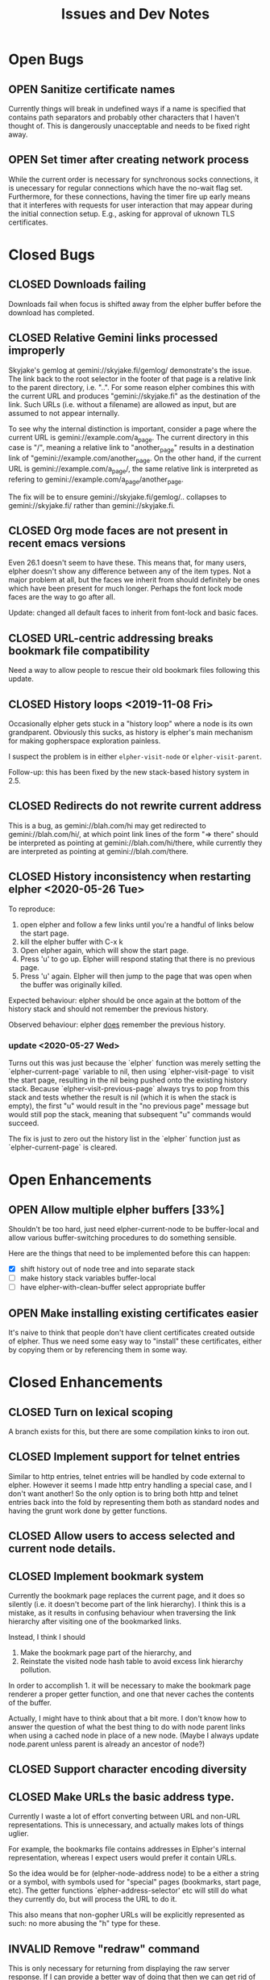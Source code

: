 #+TITLE: Issues and Dev Notes
#+TODO: OPEN(o!) | CLOSED(c!) INVALID(i@)
#+STARTUP: logdrawer

* Open Bugs

** OPEN Sanitize certificate names
   :LOGBOOK:
   - State "OPEN"       from              [2020-06-22 Mon 10:32]
   :END:
   
Currently things will break in undefined ways if a name is specified
that contains path separators and probably other characters that I
haven't thought of.  This is dangerously unacceptable and needs to be
fixed right away.

** OPEN Set timer after creating network process

While the current order is necessary for synchronous socks
connections, it is unecessary for regular connections which have the
no-wait flag set.  Furthermore, for these connections, having the
timer fire up early means that it interferes with requests for
user interaction that may appear during the initial connection setup.
E.g., asking for approval of uknown TLS certificates.

* Closed Bugs

** CLOSED Downloads failing
:LOGBOOK:
- State "CLOSED"     from "OPEN"       [2022-08-09 Tue 10:38]
:END:

Downloads fail when focus is shifted away from
the elpher buffer before the download has completed.

** CLOSED Relative Gemini links processed improperly
:LOGBOOK:
- State "CLOSED"     from "OPEN"       [2021-08-04 Wed 15:54]
- State "OPEN"       from              [2021-08-04 Wed 13:53]
:END:

Skyjake's gemlog at gemini://skyjake.fi/gemlog/ demonstrate's the
issue.  The link back to the root selector in the footer of that page
is a relative link to the parent directory, i.e. "..".  For some
reason elpher combines this with the current URL and produces
"gemini://skyjake.fi" as the destination of the link.  Such URLs
(i.e. without a filename) are allowed as input, but are assumed
to not appear internally.

To see why the internal distinction is important, consider a page
where the current URL is gemini://example.com/a_page.  The current
directory in this case is "/", meaning a relative link to
"another_page" results in a destination link of
"gemini://example.com/another_page.  On the other hand, if the current
URL is gemini://example.com/a_page/, the same relative link is
interpreted as refering to gemini://example.com/a_page/another_page.

The fix will be to ensure gemini://skyjake.fi/gemlog/.. collapses to
gemini://skyjake.fi/ rather than gemini://skyjake.fi.


  
** CLOSED Org mode faces are not present in recent emacs versions
Even 26.1 doesn't seem to have these.  This means that, for many
users, elpher doesn't show any difference between any of the
item types.  Not a major problem at all, but the faces we inherit
from should definitely be ones which have been present for much
longer.  Perhaps the font lock mode faces are the way to go after
all.

Update: changed all default faces to inherit from font-lock and basic faces.

** CLOSED URL-centric addressing breaks bookmark file compatibility
   
Need a way to allow people to rescue their old bookmark files
following this update.

** CLOSED History loops <2019-11-08 Fri>

Occasionally elpher gets stuck in a "history loop" where a
node is its own grandparent.  Obviously this sucks, as history
is elpher's main mechanism for making gopherspace exploration
painless.

I suspect the problem is in either ~elpher-visit-node~ or
~elpher-visit-parent~.

Follow-up: this has been fixed by the new stack-based history system
in 2.5.


** CLOSED Redirects do not rewrite current address

This is a bug, as gemini://blah.com/hi may get redirected
to gemini://blah.com/hi/, at which point link lines
of the form "=> there" should be interpreted as pointing
at gemini://blah.com/hi/there, while currently they are
interpreted as pointing at gemini://blah.com/there.

** CLOSED History inconsistency when restarting elpher <2020-05-26 Tue>

To reproduce:
1. open elpher and follow a few links until you're a handful of links below
   the start page.
2. kill the elpher buffer with C-x k
3. Open elpher again, which will show the start page.
4. Press 'u' to go up.  Elpher wiill respond stating that there is no previous page.
5. Press 'u' again. Elpher will then jump to the page that was open when
   the buffer was originally killed.

Expected behaviour: elpher should be once again at the bottom of the history
stack and should not remember the previous history.

Observed behaviour: elpher _does_ remember the previous history.

*** update <2020-05-27 Wed>
Turns out this was just because the `elpher` function was merely setting
the `elpher-current-page` variable to nil, then using `elpher-visit-page`
to visit the start page, resulting in the nil being pushed onto the existing
history stack.  Because `elpher-visit-previous-page` always trys to pop from
this stack and tests whether the result is nil (which it is when the stack is empty),
the first "u" would result in the "no previous page" message but would still
pop the stack, meaning that subsequent "u" commands would succeed.

The fix is just to zero out the history list in the `elpher` function just as
`elpher-current-page` is cleared.

* Open Enhancements

** OPEN Allow multiple elpher buffers [33%]

   Shouldn't be too hard, just need elpher-current-node to be
buffer-local and allow various buffer-switching procedures to
do something sensible.

Here are the things that need to be implemented before
this can happen:
- [X] shift history out of node tree and into separate stack
- [ ] make history stack variables buffer-local
- [ ] have elpher-with-clean-buffer select appropriate buffer 
   
** OPEN Make installing existing certificates easier
   :LOGBOOK:
   - State "OPEN"       from "CLOSED"     [2020-06-22 Mon 10:34]
   :END:

It's naive to think that people don't have client certificates created
outside of elpher. Thus we need some easy way to "install" these
certificates, either by copying them or by referencing them in some
way.

* Closed Enhancements
  
** CLOSED Turn on lexical scoping

   A branch exists for this, but there are some compilation kinks
to iron out.

  
** CLOSED Implement support for telnet entries

Similar to http entries, telnet entries will be handled by code
external to elpher. However it seems I made http entry handling a
special case, and I don't want another!  So the only option is to
bring both http and telnet entries back into the fold by representing
them both as standard nodes and having the grunt work done by getter
functions.

** CLOSED Allow users to access selected and current node details.
   
** CLOSED Implement bookmark system

  Currently the bookmark page replaces the current page, and it
  does so silently (i.e. it doesn't become part of the link hierarchy).
  I think this is a mistake, as it results in confusing behaviour when
  traversing the link hierarchy after visiting one of the bookmarked links.

  Instead, I think I should
  1. Make the bookmark page part of the hierarchy, and
  2. Reinstate the visited node hash table to avoid excess link hierarchy pollution.

  In order to accomplish 1. it will be necessary to make the bookmark page renderer
  a proper getter function, and one that never caches the contents of the buffer.

  Actually, I might have to think about that a bit more.  I don't know
  how to answer the question of what the best thing to do with node
  parent links when using a cached node in place of a new node.  (Maybe
  I always update node.parent unless parent is already an ancestor of
  node?)

  
** CLOSED Support character encoding diversity

** CLOSED Make URLs the basic address type.
Currently I waste a lot of effort converting between
URL and non-URL representations.  This is unnecessary, and
actually makes lots of things uglier.

For example, the bookmarks file contains addresses in Elpher's
internal representation, whereas I expect users would prefer
it contain URLs.

So the idea would be for (elpher-node-address node) to be
a either a string or a symbol, with symbols used for "special"
pages (bookmarks, start page, etc).  The getter functions
`elpher-address-selector' etc will still do what they currently
do, but will process the URL to do it.

This also means that non-gopher URLs will be explicitly represented
as such: no more abusing the "h" type for these.

** INVALID Remove "redraw" command
This is only necessary for returning from displaying the raw
server response.  If I can provide a better way of doing that
then we can get rid of redraw entirely.

Actually, this command can be useful to correct rendering issues that
occasionally pop up in termal windows.  Lets leave it for now.

** CLOSED Implement Finger support
   
** CLOSED Improve download performance
   This is actually easy to fix - the major problem at the moment is
   the braindead way the incrementally-retrieved data is recorded:
   (setq result-string (concat result-string next-bit)).
   This is O(N^2).  Yuck!
   
   Okay, replacing this really does improve things.  Large gemini
   downloads now seem occur at rates I'd expect.
   
** CLOSED Download/rendering progress feedback
   Particularly for large files or complicated pages, elpher can
   take a few seconds or more to generate a response.  Thhis is
   frustrating for users, who are left staring at a blinking
   cursor.

   A small amount of feedback could help with this.

** CLOSED Implement Gemini support [100%]
   :LOGBOOK:
   - State "CLOSED"     from "OPEN"       [2020-06-20 Sat 22:32]
   :END:
   
Here is the checklist of features required before release:
- [X] basic genimi transactions
- [X] gemini transactions requiring client certificates
- [X] gemini input handling
- [X] gemini map files (text/gemini)
- [X] Support for plain text responses (text/*)
- [X] Support for image responses (text/image)
- [X] Support for mime-specified character encodeing
- [X] Saving responses to disk
- [X] Viewing raw responses
  
The last few will be made infinitely easier if we factor the
gopher "getter" code differently.


** INVALID Allow for grouping of bookmarks
:LOGBOOK:
- State "INVALID"    from              [2021-07-23 Fri 10:10] \\
  Since switching to Emacs native bookmarks, this is no longer our concern.
:END:
To support this I'd like to add a bookmark page specific
set of keybindings.  Currently all bindings available on
the bookmark page are available everywhere else.  But
expanding and collapsing bookmark groups sounds like it
might need more specific bindings.

*** Priority bump <2020-05-31 Sun>

As bookmark lists grow, some sort of grouping is becoming more and more
important.  Furthermore, with this in place it would become feasible
(and I really suspect almost trivial) to implement an update-checking
system for chosen groups of bookmarks.

For instance, we could prefetch content for each of the addresses within
a chosen group, indicating which had been changed since the last fetch.
(We could just store hashes of earlier content to detect changes.)

The difficult thing to decide is how the UI for the new bookmark page
will work.  It already has its own renderer, and we could easily stop
using the gopher directory line renderer in favour of something more
amenable to displaying the group information.  Thus we're very free to
do whatever we like once we also have a special key map in place as well.

I guess I need to look into what native widgets Emacs has for displaying
collapsable hierarchies.


** CLOSED Add history browsing
:LOGBOOK:
- State "CLOSED"     from "OPEN"       [2021-07-23 Fri 10:09]
:END:

** CLOSED Improve gemeini rendering speed
:LOGBOOK:
- State "CLOSED"     from "OPEN"       [2021-07-31 Sat 00:18]
:END:

Currently pages with many links render extremely slowly.

Example (>2000 links, 15s): gemini://rawtext.club/~sloum/geminilist/

It turns out that by far the main contributor to this is the use of
(url-port) in elpher-address-from-gemini-url.  I encountered this
problem once before in elpher-remove-redundant-ports.  This function
call is just incredibly slow for some bizarre reason.  Happily,
(url-portspec) is functionally equivalent and is orders of magnitude
faster.  With this replacement, loading the above page takes ~2s
and there aren't any other hotspots.


** CLOSED Replace support for user-specified starting pages
:LOGBOOK:
- State "CLOSED"     from "OPEN"       [2021-08-09 Mon 17:46]
:END:
This used to be available, but was removed during a refactor.
